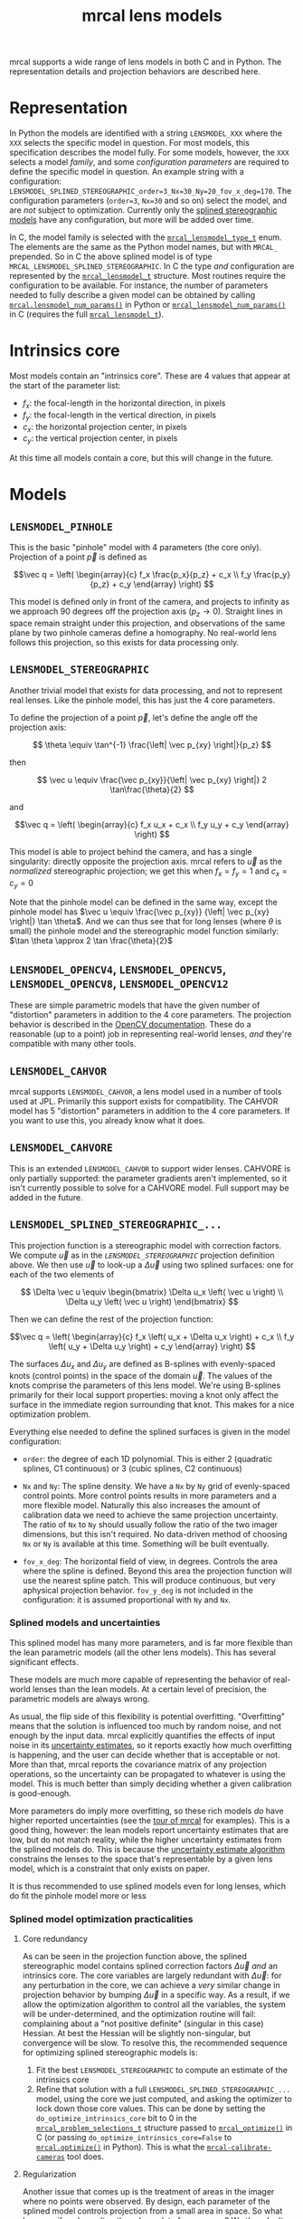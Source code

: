 #+TITLE: mrcal lens models
#+OPTIONS: toc:t
mrcal supports a wide range of lens models in both C and in Python. The
representation details and projection behaviors are described here.

* Representation
:PROPERTIES:
:CUSTOM_ID: representation
:END:
In Python the models are identified with a string =LENSMODEL_XXX= where the
=XXX= selects the specific model in question. For most models, this
specification describes the model fully. For some models, however, the =XXX=
selects a model /family/, and some /configuration parameters/ are required to
define the specific model in question. An example string with a configuration:
=LENSMODEL_SPLINED_STEREOGRAPHIC_order=3_Nx=30_Ny=20_fov_x_deg=170=. The
configuration parameters (=order=3=, =Nx=30= and so on) select the model, and
are /not/ subject to optimization. Currently only the [[#Splined stereographic lens model][splined stereographic
models]] have any configuration, but more will be added over time.

In C, the model family is selected with the [[https://github.jpl.nasa.gov/maritime-robotics/mrcal/blob/master/mrcal.h#mrcal_lensmodel_type_t][=mrcal_lensmodel_type_t=]] enum. The
elements are the same as the Python model names, but with =MRCAL_= prepended. So
in C the above splined model is of type =MRCAL_LENSMODEL_SPLINED_STEREOGRAPHIC=.
In C the type /and/ configuration are represented by the [[https://github.jpl.nasa.gov/maritime-robotics/mrcal/blob/master/mrcal.h##mrcal_lensmodel_t][=mrcal_lensmodel_t=]]
structure. Most routines require the configuration to be available. For
instance, the number of parameters needed to fully describe a given model can be
obtained by calling [[file:mrcal-python-api-reference.html#-lensmodel_num_params][=mrcal.lensmodel_num_params()=]] in Python or
[[https://github.jpl.nasa.gov/maritime-robotics/mrcal/blob/master/mrcal.h#mrcal_lensmodel_num_params][=mrcal_lensmodel_num_params()=]] in C (requires the full [[https://github.jpl.nasa.gov/maritime-robotics/mrcal/blob/master/mrcal.h##mrcal_lensmodel_t][=mrcal_lensmodel_t=]]).

* Intrinsics core
:PROPERTIES:
:CUSTOM_ID: core
:END:
Most models contain an "intrinsics core". These are 4 values that appear at the
start of the parameter list:

- $f_x$: the focal-length in the horizontal direction, in pixels
- $f_y$: the focal-length in the vertical direction, in pixels
- $c_x$: the horizontal projection center, in pixels
- $c_y$: the vertical projection center, in pixels

At this time all models contain a core, but this will change in the future.

* Models
** =LENSMODEL_PINHOLE=
This is the basic "pinhole" model with 4 parameters (the core only). Projection
of a point $\vec p$ is defined as

\[\vec q = \left( \begin{array}{c} f_x \frac{p_x}{p_z} + c_x \\ f_y \frac{p_y}{p_z} + c_y \end{array} \right) \]

This model is defined only in front of the camera, and projects to infinity as
we approach 90 degrees off the projection axis ($p_z \rightarrow 0$). Straight
lines in space remain straight under this projection, and observations of the
same plane by two pinhole cameras define a homography. No real-world lens
follows this projection, so this exists for data processing only.

** =LENSMODEL_STEREOGRAPHIC=
:PROPERTIES:
:CUSTOM_ID: stereographic
:END:
Another trivial model that exists for data processing, and not to represent real
lenses. Like the pinhole model, this has just the 4 core parameters.

To define the projection of a point $\vec p$, let's define the angle off the
projection axis:

\[ \theta \equiv \tan^{-1} \frac{\left| \vec p_{xy} \right|}{p_z} \]

then

\[ \vec u \equiv \frac{\vec p_{xy}}{\left| \vec p_{xy} \right|} 2 \tan\frac{\theta}{2} \]

and

\[\vec q = \left( \begin{array}{c} f_x u_x + c_x \\ f_y u_y + c_y \end{array} \right) \]

This model is able to project behind the camera, and has a single singularity:
directly opposite the projection axis. mrcal refers to $\vec u$ as the
/normalized/ stereographic projection; we get this when $f_x = f_y = 1$ and $c_x =
c_y = 0$

Note that the pinhole model can be defined in the same way, except the pinhole
model has $\vec u \equiv \frac{\vec p_{xy}} {\left| \vec p_{xy} \right|} \tan
\theta$. And we can thus see that for long lenses (where $\theta$ is small) the
pinhole model and the stereographic model function similarly: $\tan \theta
\approx 2 \tan \frac{\theta}{2}$

** =LENSMODEL_OPENCV4=, =LENSMODEL_OPENCV5=, =LENSMODEL_OPENCV8=, =LENSMODEL_OPENCV12=
These are simple parametric models that have the given number of "distortion"
parameters in addition to the 4 core parameters. The projection behavior is
described in the [[https://docs.opencv.org/4.5.0/d9/d0c/group__calib3d.html#details][OpenCV documentation]]. These do a reasonable (up to a point) job
in representing real-world lenses, /and/ they're compatible with many other
tools.

** =LENSMODEL_CAHVOR=
:PROPERTIES:
:CUSTOM_ID: cahvor lens model
:END:
mrcal supports =LENSMODEL_CAHVOR=, a lens model used in a number of tools used
at JPL. Primarily this support exists for compatibility. The CAHVOR model has 5
"distortion" parameters in addition to the 4 core parameters. If you want to use
this, you already know what it does.

** =LENSMODEL_CAHVORE=
This is an extended =LENSMODEL_CAHVOR= to support wider lenses. CAHVORE is only
partially supported: the parameter gradients aren't implemented, so it isn't
currently possible to solve for a CAHVORE model. Full support may be added in
the future.

** =LENSMODEL_SPLINED_STEREOGRAPHIC_...=
:PROPERTIES:
:CUSTOM_ID: Splined stereographic lens model
:END:

This projection function is a stereographic model with correction factors. We
compute $\vec u$ as in the [[*=LENSMODEL_STEREOGRAPHIC=][=LENSMODEL_STEREOGRAPHIC=]] projection definition
above. We then use $\vec u$ to look-up a $\Delta \vec u$ using two splined
surfaces: one for each of the two elements of

\[ \Delta \vec u \equiv
\begin{bmatrix}
\Delta u_x \left( \vec u \right) \\
\Delta u_y \left( \vec u \right)
\end{bmatrix} \]

Then we can define the rest of the projection function:

\[\vec q =
 \left( \begin{array}{c}
 f_x \left( u_x + \Delta u_x \right) + c_x \\
 f_y \left( u_y + \Delta u_y \right) + c_y
\end{array} \right) \]

The surfaces $\Delta u_x$ and $\Delta u_y$ are defined as B-splines with
evenly-spaced knots (control points) in the space of the domain $\vec u$. The
values of the knots comprise the parameters of this lens model. We're using
B-splines primarily for their local support properties: moving a knot only
affect the surface in the immediate region surrounding that knot. This makes for
a nice optimization problem.

Everything else needed to define the splined surfaces is given in the model
configuration:

- =order=: the degree of each 1D polynomial. This is either 2 (quadratic
  splines, C1 continuous) or 3 (cubic splines, C2 continuous)

- =Nx= and =Ny=: The spline density. We have a =Nx= by =Ny= grid of
  evenly-spaced control points. More control points results in more parameters
  and a more flexible model. Naturally this also increases the amount of
  calibration data we need to achieve the same projection uncertainty. The ratio
  of =Nx= to =Ny= should usually follow the ratio of the two imager dimensions,
  but this isn't required. No data-driven method of choosing =Nx= or =Ny= is
  available at this time. Something will be built eventually.

- =fov_x_deg=: The horizontal field of view, in degrees. Controls the area where
  the spline is defined. Beyond this area the projection function will use the
  nearest spline patch. This will produce continuous, but very aphysical
  projection behavior. =fov_y_deg= is not included in the configuration: it is
  assumed proportional with =Ny= and =Nx=.

*** Splined models and uncertainties
This splined model has many more parameters, and is far more flexible than the
lean parametric models (all the other lens models). This has several significant
effects.

These models are much more capable of representing the behavior of real-world
lenses than the lean models. At a certain level of precision, the parametric
models are always wrong.

As usual, the flip side of this flexibility is potential overfitting.
"Overfitting" means that the solution is influenced too much by random noise,
and not enough by the input data. mrcal explicitly quantifies the effects of
input noise in its [[file:uncertainty.org][uncertainty estimates]], so it reports exactly how much
overfitting is happening, and the user can decide whether that is acceptable or
not. More than that, mrcal reports the covariance matrix of any projection
operations, so the uncertainty can be propagated to whatever is using the model.
This is much better than simply deciding whether a given calibration is
good-enough.

More parameters do imply more overfitting, so these rich models /do/ have higher
reported uncertainties (see the [[file:tour.org::#uncertainty][tour of mrcal]] for examples). This is a good
thing, however: the lean models report uncertainty estimates that are low, but
do not match reality, while the higher uncertainty estimates from the splined
models do. This is because the [[file:uncertainty.org][uncertainty estimate algorithm]] constrains the
lenses to the space that's representable by a given lens model, which is a
constraint that only exists on paper.

It is thus recommended to use splined models even for long lenses, which do fit
the pinhole model more or less

*** Splined model optimization practicalities
**** Core redundancy
As can be seen in the projection function above, the splined stereographic model
contains splined correction factors $\Delta \vec u$ /and/ an intrinsics core.
The core variables are largely redundant with $\Delta \vec u$: for any
perturbation in the core, we can achieve a /very/ similar change in projection
behavior by bumping $\Delta \vec u$ in a specific way. As a result, if we allow
the optimization algorithm to control all the variables, the system will be
under-determined, and the optimization routine will fail: complaining about a
"not positive definite" (singular in this case) Hessian. At best the Hessian
will be slightly non-singular, but convergence will be slow. To resolve this,
the recommended sequence for optimizing splined stereographic models is:

1. Fit the best =LENSMODEL_STEREOGRAPHIC= to compute an estimate of the
   intrinsics core
2. Refine that solution with a full =LENSMODEL_SPLINED_STEREOGRAPHIC_...= model,
   using the core we just computed, and asking the optimizer to lock down those
   core values. This can be done by setting the =do_optimize_intrinsics_core=
   bit to 0 in the [[https://github.jpl.nasa.gov/maritime-robotics/mrcal/blob/master/mrcal.h][=mrcal_problem_selections_t=]] structure passed to
   [[https://github.jpl.nasa.gov/maritime-robotics/mrcal/blob/master/mrcal.h][=mrcal_optimize()=]] in C (or passing =do_optimize_intrinsics_core=False= to
   [[file:mrcal-python-api-reference.html#-optimize][=mrcal.optimize()=]] in Python). This is what the [[file:mrcal-calibrate-cameras.html][=mrcal-calibrate-cameras=]]
   tool does.

**** Regularization
:PROPERTIES:
:CUSTOM_ID: splined model regularization
:END:
Another issue that comes up is the treatment of areas in the imager where no
points were observed. By design, each parameter of the splined model controls
projection from a small area in space. So what happens if we haven't gathered
any data from an area? We then don't have anything to suggest to the solver what
values the corresponding variables should take: they don't affect the cost
function at all. Trying to optimize such a problem will result in a singular
Hessian, and complaints from the solver. Currently we address this issue with
regularization. mrcal applies light [[https://en.wikipedia.org/wiki/L2_regularization][L2 regularization]] to all the spline
parameters. Thus $\Delta \vec u$ is always pulled lightly towards 0. The weights
are chosen to be light-enough to not noticeably affect the optimization where we
do have data. Where we don't have data, though, the optimizer now /does/ have
information to act on: pull $\Delta \vec u$ towards 0. This could be handled
better in the future.

**** Uglyness at the edges
:PROPERTIES:
:CUSTOM_ID: splined non-monotonicity
:END:
An unwelcome property of the projection function defined above, is that it
allows aphysical, nonmonotonic behavior to be represented. For instance, let's
look at the gradient in one particular direction.

\begin{aligned}
q_x &= f_x \left( u_x + \Delta u_x \right) + c_x \\
\frac{\mathrm{d}q_x}{\mathrm{d}u_x} &\propto 1 + \frac{\mathrm{d}\Delta u_x}{\mathrm{d}u_x}
\end{aligned}

We would expect $\frac{\mathrm{d}q_x}{\mathrm{d}u_x}$ to always be positive, but
as we can see, here that depends on $\frac{\mathrm{d}\Delta
u_x}{\mathrm{d}u_x}$, which could be /anything/ since $\Delta u_x$ is an
arbitrary spline function. Most of the time we're fitting the spline into real
data, so the real-world monotonic behavior will be represented. However, near
the edges the behavior is driven by [[#splined model regularization][regularization]], which is /not/ based on
data, and we're very likely to hit this odd-looking non-monotonic behavior
there. This looks bad, but it's not /really/ a problem: we get aphysical
behavior in areas where we don't have data, so we would expect unreliable
projections there anyway. This makes the [[file:mrcal-show-splined-model-surface.html][=mrcal-show-splined-model-surface= tool]]
produce odd-looking knot layouts and imager contours. A better regularization
scheme or (better yet) a better representation would fix this. This will be
addressed in time.

*** Splined models: selecting the configuration
:PROPERTIES:
:CUSTOM_ID: splined models configuration selection
:END:
If we want to calibrate a camera using a splined lens model, how do we select
the configuration parameters? Here are some rules of thumb.

- =order=: Use =3= (cubic splines). I haven't yet done a thorough study on this,
  but some initial empirical results tell me that quadratic splines are
  noticeably less flexible, and require a denser spline to fit as well as a
  comparable cubic spline.

- =Nx= and =Ny=: their ratio should match the aspect ratio of the imager. Inside
  each spline patch we effectively have a lean parametric model. So choosing a
  too-sparse spline spacing will result in not being able to fit real-world
  lenses. I haven't yet done a study on this either, but =Nx=30_Ny=20= appears
  to work well for some /very/ wide lenses I tested with.

- =fov_x_deg=: this should be set widely-enough to cover the full viewable
  angular span in space, but not so wide to waste spline knots representing
  space outside the camera's field of view. Estimate this from the datasheet of
  the lens, and run a calibration. The [[file:mrcal-show-splined-model-surface.html][=mrcal-show-splined-model-surface= tool]]
  can be used to compare the imager bounds against the bounds of the
  valid-spline region. Note that the spline behavior at the edges of the imager
  is usually not well-defined (since it's difficult to get usable calibration
  data there), so reports of unprojectable imager regions from that tool should
  be taken with an appropriate grain of salt. =mrcal-show-splined-model-surface=
  has a =--observations= option to overlay the observations onto that plot. The
  existing observations /must/ all lie within the valid-projection region.
